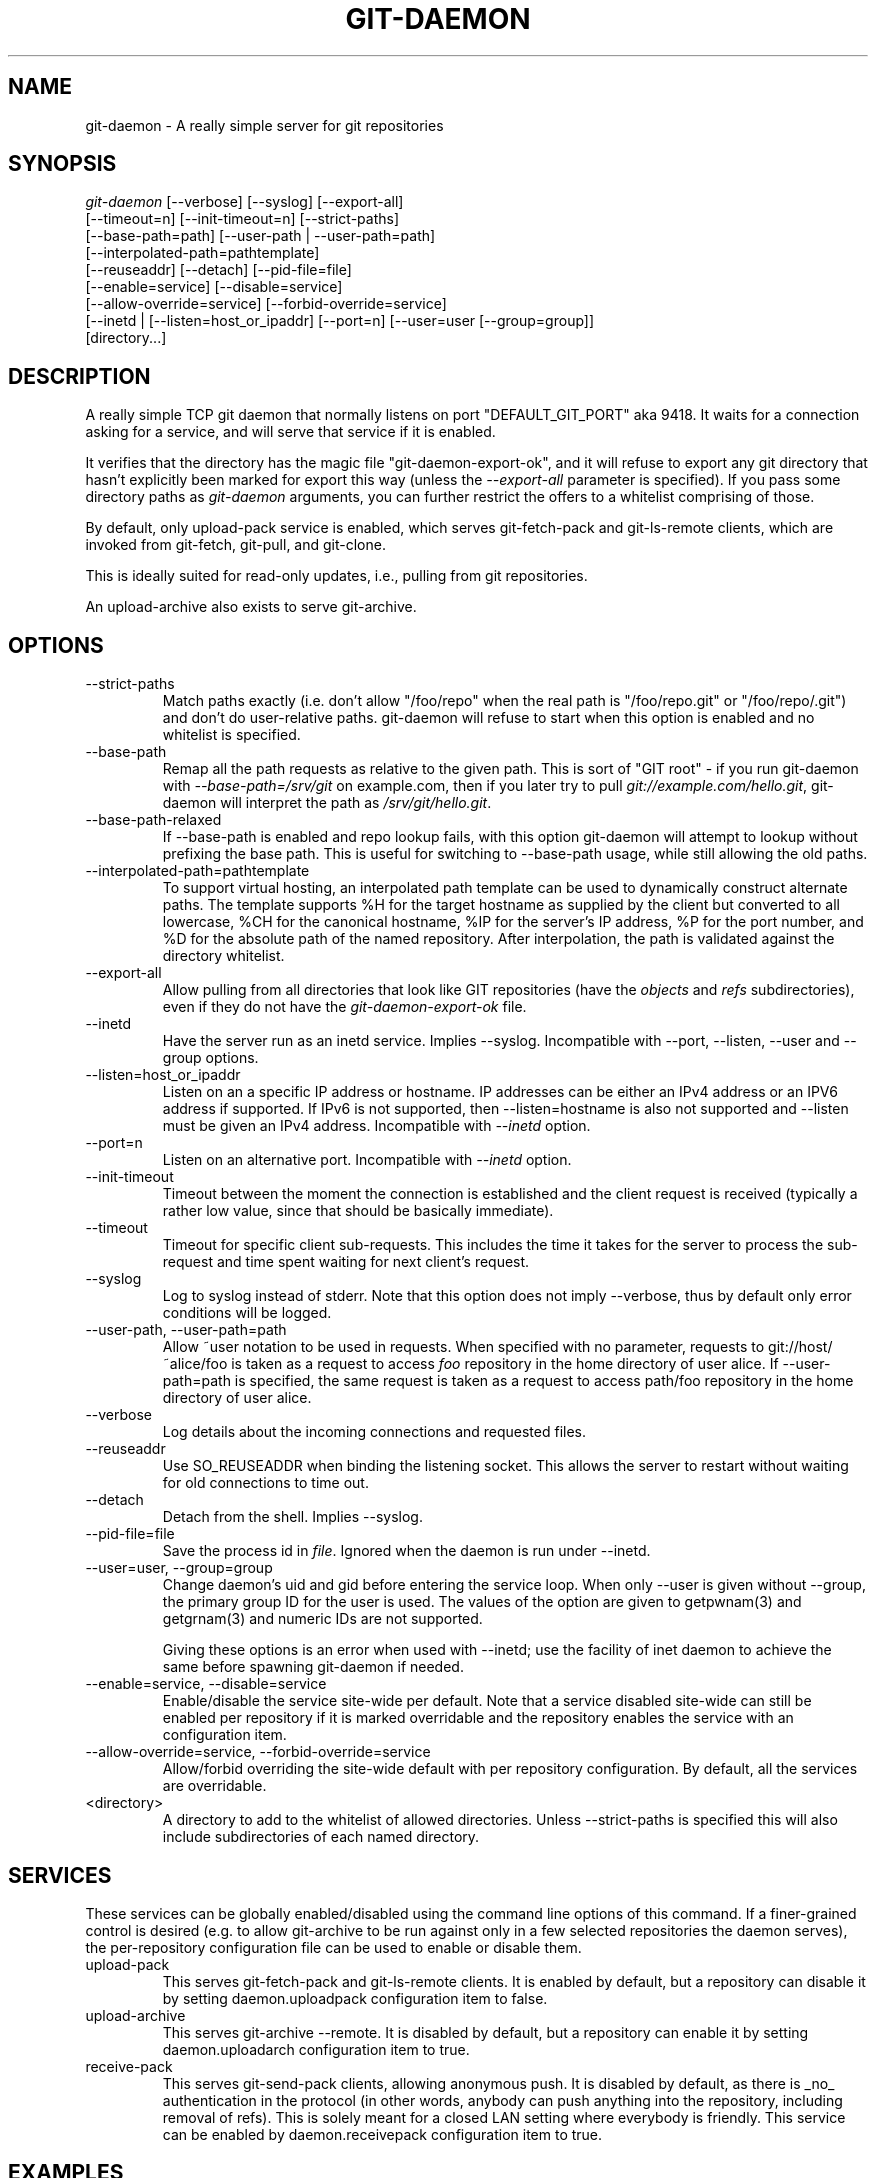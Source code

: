 .\" ** You probably do not want to edit this file directly **
.\" It was generated using the DocBook XSL Stylesheets (version 1.69.1).
.\" Instead of manually editing it, you probably should edit the DocBook XML
.\" source for it and then use the DocBook XSL Stylesheets to regenerate it.
.TH "GIT\-DAEMON" "1" "06/08/2008" "Git 1.5.6.rc2" "Git Manual"
.\" disable hyphenation
.nh
.\" disable justification (adjust text to left margin only)
.ad l
.SH "NAME"
git\-daemon \- A really simple server for git repositories
.SH "SYNOPSIS"
.sp
.nf
\fIgit\-daemon\fR [\-\-verbose] [\-\-syslog] [\-\-export\-all]
             [\-\-timeout=n] [\-\-init\-timeout=n] [\-\-strict\-paths]
             [\-\-base\-path=path] [\-\-user\-path | \-\-user\-path=path]
             [\-\-interpolated\-path=pathtemplate]
             [\-\-reuseaddr] [\-\-detach] [\-\-pid\-file=file]
             [\-\-enable=service] [\-\-disable=service]
             [\-\-allow\-override=service] [\-\-forbid\-override=service]
             [\-\-inetd | [\-\-listen=host_or_ipaddr] [\-\-port=n] [\-\-user=user [\-\-group=group]]
             [directory\&...]
.fi
.SH "DESCRIPTION"
A really simple TCP git daemon that normally listens on port "DEFAULT_GIT_PORT" aka 9418. It waits for a connection asking for a service, and will serve that service if it is enabled.

It verifies that the directory has the magic file "git\-daemon\-export\-ok", and it will refuse to export any git directory that hasn't explicitly been marked for export this way (unless the \fI\-\-export\-all\fR parameter is specified). If you pass some directory paths as \fIgit\-daemon\fR arguments, you can further restrict the offers to a whitelist comprising of those.

By default, only upload\-pack service is enabled, which serves git\-fetch\-pack and git\-ls\-remote clients, which are invoked from git\-fetch, git\-pull, and git\-clone.

This is ideally suited for read\-only updates, i.e., pulling from git repositories.

An upload\-archive also exists to serve git\-archive.
.SH "OPTIONS"
.TP
\-\-strict\-paths
Match paths exactly (i.e. don't allow "/foo/repo" when the real path is "/foo/repo.git" or "/foo/repo/.git") and don't do user\-relative paths. git\-daemon will refuse to start when this option is enabled and no whitelist is specified.
.TP
\-\-base\-path
Remap all the path requests as relative to the given path. This is sort of "GIT root" \- if you run git\-daemon with \fI\-\-base\-path=/srv/git\fR on example.com, then if you later try to pull \fIgit://example.com/hello.git\fR, git\-daemon will interpret the path as \fI/srv/git/hello.git\fR.
.TP
\-\-base\-path\-relaxed
If \-\-base\-path is enabled and repo lookup fails, with this option git\-daemon will attempt to lookup without prefixing the base path. This is useful for switching to \-\-base\-path usage, while still allowing the old paths.
.TP
\-\-interpolated\-path=pathtemplate
To support virtual hosting, an interpolated path template can be used to dynamically construct alternate paths. The template supports %H for the target hostname as supplied by the client but converted to all lowercase, %CH for the canonical hostname, %IP for the server's IP address, %P for the port number, and %D for the absolute path of the named repository. After interpolation, the path is validated against the directory whitelist.
.TP
\-\-export\-all
Allow pulling from all directories that look like GIT repositories (have the \fIobjects\fR and \fIrefs\fR subdirectories), even if they do not have the \fIgit\-daemon\-export\-ok\fR file.
.TP
\-\-inetd
Have the server run as an inetd service. Implies \-\-syslog. Incompatible with \-\-port, \-\-listen, \-\-user and \-\-group options.
.TP
\-\-listen=host_or_ipaddr
Listen on an a specific IP address or hostname. IP addresses can be either an IPv4 address or an IPV6 address if supported. If IPv6 is not supported, then \-\-listen=hostname is also not supported and \-\-listen must be given an IPv4 address. Incompatible with \fI\-\-inetd\fR option.
.TP
\-\-port=n
Listen on an alternative port. Incompatible with \fI\-\-inetd\fR option.
.TP
\-\-init\-timeout
Timeout between the moment the connection is established and the client request is received (typically a rather low value, since that should be basically immediate).
.TP
\-\-timeout
Timeout for specific client sub\-requests. This includes the time it takes for the server to process the sub\-request and time spent waiting for next client's request.
.TP
\-\-syslog
Log to syslog instead of stderr. Note that this option does not imply \-\-verbose, thus by default only error conditions will be logged.
.TP
\-\-user\-path, \-\-user\-path=path
Allow ~user notation to be used in requests. When specified with no parameter, requests to git://host/~alice/foo is taken as a request to access \fIfoo\fR repository in the home directory of user alice. If \-\-user\-path=path is specified, the same request is taken as a request to access path/foo repository in the home directory of user alice.
.TP
\-\-verbose
Log details about the incoming connections and requested files.
.TP
\-\-reuseaddr
Use SO_REUSEADDR when binding the listening socket. This allows the server to restart without waiting for old connections to time out.
.TP
\-\-detach
Detach from the shell. Implies \-\-syslog.
.TP
\-\-pid\-file=file
Save the process id in \fIfile\fR. Ignored when the daemon is run under \-\-inetd.
.TP
\-\-user=user, \-\-group=group
Change daemon's uid and gid before entering the service loop. When only \-\-user is given without \-\-group, the primary group ID for the user is used. The values of the option are given to getpwnam(3) and getgrnam(3) and numeric IDs are not supported.

Giving these options is an error when used with \-\-inetd; use the facility of inet daemon to achieve the same before spawning git\-daemon if needed.
.TP
\-\-enable=service, \-\-disable=service
Enable/disable the service site\-wide per default. Note that a service disabled site\-wide can still be enabled per repository if it is marked overridable and the repository enables the service with an configuration item.
.TP
\-\-allow\-override=service, \-\-forbid\-override=service
Allow/forbid overriding the site\-wide default with per repository configuration. By default, all the services are overridable.
.TP
<directory>
A directory to add to the whitelist of allowed directories. Unless \-\-strict\-paths is specified this will also include subdirectories of each named directory.
.SH "SERVICES"
These services can be globally enabled/disabled using the command line options of this command. If a finer\-grained control is desired (e.g. to allow git\-archive to be run against only in a few selected repositories the daemon serves), the per\-repository configuration file can be used to enable or disable them.
.TP
upload\-pack
This serves git\-fetch\-pack and git\-ls\-remote clients. It is enabled by default, but a repository can disable it by setting daemon.uploadpack configuration item to false.
.TP
upload\-archive
This serves git\-archive \-\-remote. It is disabled by default, but a repository can enable it by setting daemon.uploadarch configuration item to true.
.TP
receive\-pack
This serves git\-send\-pack clients, allowing anonymous push. It is disabled by default, as there is _no_ authentication in the protocol (in other words, anybody can push anything into the repository, including removal of refs). This is solely meant for a closed LAN setting where everybody is friendly. This service can be enabled by daemon.receivepack configuration item to true.
.SH "EXAMPLES"
.TP
We assume the following in /etc/services
.sp
.nf
.ft C
$ grep 9418 /etc/services
git             9418/tcp                # Git Version Control System
.ft

.fi
.TP
git\-daemon as inetd server
To set up git\-daemon as an inetd service that handles any repository under the whitelisted set of directories, /pub/foo and /pub/bar, place an entry like the following into /etc/inetd all on one line:
.sp
.nf
.ft C
        git stream tcp nowait nobody  /usr/bin/git\-daemon
                git\-daemon \-\-inetd \-\-verbose \-\-export\-all
                /pub/foo /pub/bar
.ft

.fi
.TP
git\-daemon as inetd server for virtual hosts
To set up git\-daemon as an inetd service that handles repositories for different virtual hosts, www.example.com and www.example.org, place an entry like the following into /etc/inetd all on one line:
.sp
.nf
.ft C
        git stream tcp nowait nobody /usr/bin/git\-daemon
                git\-daemon \-\-inetd \-\-verbose \-\-export\-all
                \-\-interpolated\-path=/pub/%H%D
                /pub/www.example.org/software
                /pub/www.example.com/software
                /software
.ft

.fi
In this example, the root\-level directory /pub will contain a subdirectory for each virtual host name supported. Further, both hosts advertise repositories simply as git://www.example.com/software/repo.git. For pre\-1.4.0 clients, a symlink from /software into the appropriate default repository could be made as well.
.TP
git\-daemon as regular daemon for virtual hosts
To set up git\-daemon as a regular, non\-inetd service that handles repositories for multiple virtual hosts based on their IP addresses, start the daemon like this:
.sp
.nf
.ft C
        git\-daemon \-\-verbose \-\-export\-all
                \-\-interpolated\-path=/pub/%IP/%D
                /pub/192.168.1.200/software
                /pub/10.10.220.23/software
.ft

.fi
In this example, the root\-level directory /pub will contain a subdirectory for each virtual host IP address supported. Repositories can still be accessed by hostname though, assuming they correspond to these IP addresses.
.TP
selectively enable/disable services per repository
To enable git\-archive \-\-remote and disable git\-fetch against a repository, have the following in the configuration file in the repository (that is the file \fIconfig\fR next to \fIHEAD\fR, \fIrefs\fR and \fIobjects\fR).
.sp
.nf
.ft C
        [daemon]
                uploadpack = false
                uploadarch = true
.ft

.fi
.SH "AUTHOR"
Written by Linus Torvalds <torvalds@osdl.org>, YOSHIFUJI Hideaki <yoshfuji@linux\-ipv6.org> and the git\-list <git@vger.kernel.org>
.SH "DOCUMENTATION"
Documentation by Junio C Hamano and the git\-list <git@vger.kernel.org>.
.SH "GIT"
Part of the \fBgit\fR(1) suite

